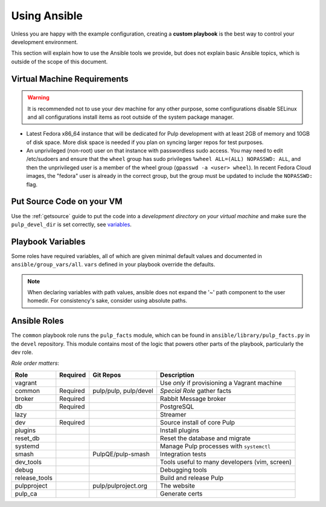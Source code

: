 .. _using-ansible:

Using Ansible
=============

Unless you are happy with the example configuration, creating a **custom playbook** is the best way to control your development environment.

This section will explain how to use the Ansible tools we provide, but does not explain basic Ansible topics, which is outside of the scope of this document.


Virtual Machine Requirements
----------------------------

.. warning::

    It is recommended not to use your dev machine for any other purpose, some configurations
    disable SELinux and all configurations install items as root outside of the system package manager.


* Latest Fedora x86_64 instance that will be dedicated for Pulp development with
  at least 2GB of memory and 10GB of disk space. More disk space is needed if
  you plan on syncing larger repos for test purposes.

* An unprivileged (non-root) user on that instance with passwordless sudo access. You may
  need to edit /etc/sudoers and ensure that the ``wheel`` group has sudo privileges
  ``%wheel ALL=(ALL) NOPASSWD: ALL``, and then the unprivileged user is a member of the wheel
  group (``gpasswd -a <user> wheel``). In recent Fedora Cloud images, the "fedora" user is
  already in the correct group, but the group must be updated to include the ``NOPASSWD:``
  flag.

Put Source Code on your VM
--------------------------

Use the :ref:`getsource` guide to put the code into a *development directory on your virtual machine* and make sure the ``pulp_devel_dir`` is set correctly, see `variables`_.

.. _variables:

Playbook Variables
------------------

Some roles have required variables, all of which are given minimal default values and documented in ``ansible/group_vars/all``. ``vars`` defined in your playbook override the defaults.

.. note::

    When declaring variables with path values, ansible does not expand the '~' path
    component to the user homedir. For consistency's sake, consider using absolute
    paths.

.. _ansible-roles:

Ansible Roles
-------------

The ``common`` playbook role runs the ``pulp_facts`` module, which can be found in
``ansible/library/pulp_facts.py`` in the ``devel`` repository. This module contains most
of the logic that powers other parts of the playbook, particularly the dev role.

*Role order matters*:

+---------------+----------+------------------------+-----------------------------------------------+
| Role          | Required | Git Repos              | Description                                   |
+===============+==========+========================+===============================================+
| vagrant       |          |                        | Use *only* if provisioning a Vagrant machine  |
+---------------+----------+------------------------+-----------------------------------------------+
| common        | Required | pulp/pulp, pulp/devel  | *Special Role* gather facts                   |
+---------------+----------+------------------------+-----------------------------------------------+
| broker        | Required |                        | Rabbit Message broker                         |
+---------------+----------+------------------------+-----------------------------------------------+
| db            | Required |                        | PostgreSQL                                    |
+---------------+----------+------------------------+-----------------------------------------------+
| lazy          |          |                        | Streamer                                      |
+---------------+----------+------------------------+-----------------------------------------------+
| dev           | Required |                        | Source install of core Pulp                   |
+---------------+----------+------------------------+-----------------------------------------------+
| plugins       |          |                        | Install plugins                               |
+---------------+----------+------------------------+-----------------------------------------------+
| reset_db      |          |                        | Reset the database and migrate                |
+---------------+----------+------------------------+-----------------------------------------------+
| systemd       |          |                        | Manage Pulp processes with ``systemctl``      |
+---------------+----------+------------------------+-----------------------------------------------+
| smash         |          | PulpQE/pulp-smash      | Integration tests                             |
+---------------+----------+------------------------+-----------------------------------------------+
| dev_tools     |          |                        | Tools useful to many developers (vim, screen) |
+---------------+----------+------------------------+-----------------------------------------------+
| debug         |          |                        | Debugging tools                               |
+---------------+----------+------------------------+-----------------------------------------------+
| release_tools |          |                        | Build and release Pulp                        |
+---------------+----------+------------------------+-----------------------------------------------+
| pulpproject   |          | pulp/pulproject.org    | The website                                   |
+---------------+----------+------------------------+-----------------------------------------------+
| pulp_ca       |          |                        | Generate certs                                |
+---------------+----------+------------------------+-----------------------------------------------+
